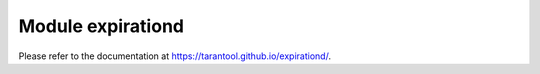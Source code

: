 .. _expirationd-module:

Module expirationd
------------------

Please refer to the documentation at https://tarantool.github.io/expirationd/.
